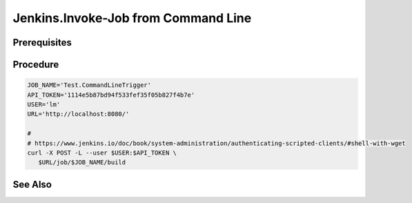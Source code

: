 Jenkins.Invoke-Job from Command Line
====================================

Prerequisites
-------------

.. card:: Jenkins Controller (Ubuntu)

.. card:: Jenkins Agent (Any)

Procedure
---------

.. card:: Create Token

   1. goto http://localhost:8080/
   2. goto User > Configure > API Token
   3. add new token
   4. select generate
   5. copy and save token somewhere for later use

.. card:: Create Job

   1. goto http://localhost:8080/
   2. select New Item > Freestyle project > OK
   3. enter name: Test.CommandLineTrigger (or any name)
   4. restrict where this project can be run: ✅ 
      - enter space delimited labels to restrict where this project can be run (optional)

.. code-block:: bash
   
   JOB_NAME='Test.CommandLineTrigger'
   API_TOKEN='1114e5b87bd94f533fef35f05b827f4b7e'
   USER='lm'
   URL='http://localhost:8080/'

   # 
   # https://www.jenkins.io/doc/book/system-administration/authenticating-scripted-clients/#shell-with-wget
   curl -X POST -L --user $USER:$API_TOKEN \
      $URL/job/$JOB_NAME/build

See Also
--------
.. card::

   **External Links**
   
   - `Invoke job with terminal <https://www.jenkins.io/doc/book/system-administration/authenticating-scripted-clients/>`_
   - `Invoke job with curl <https://www.jenkins.io/doc/book/system-administration/authenticating-scripted-clients/#shell-with-curl>`_
   - `Invoke job with wget <https://www.jenkins.io/doc/book/system-administration/authenticating-scripted-clients/#shell-with-wget>`_
